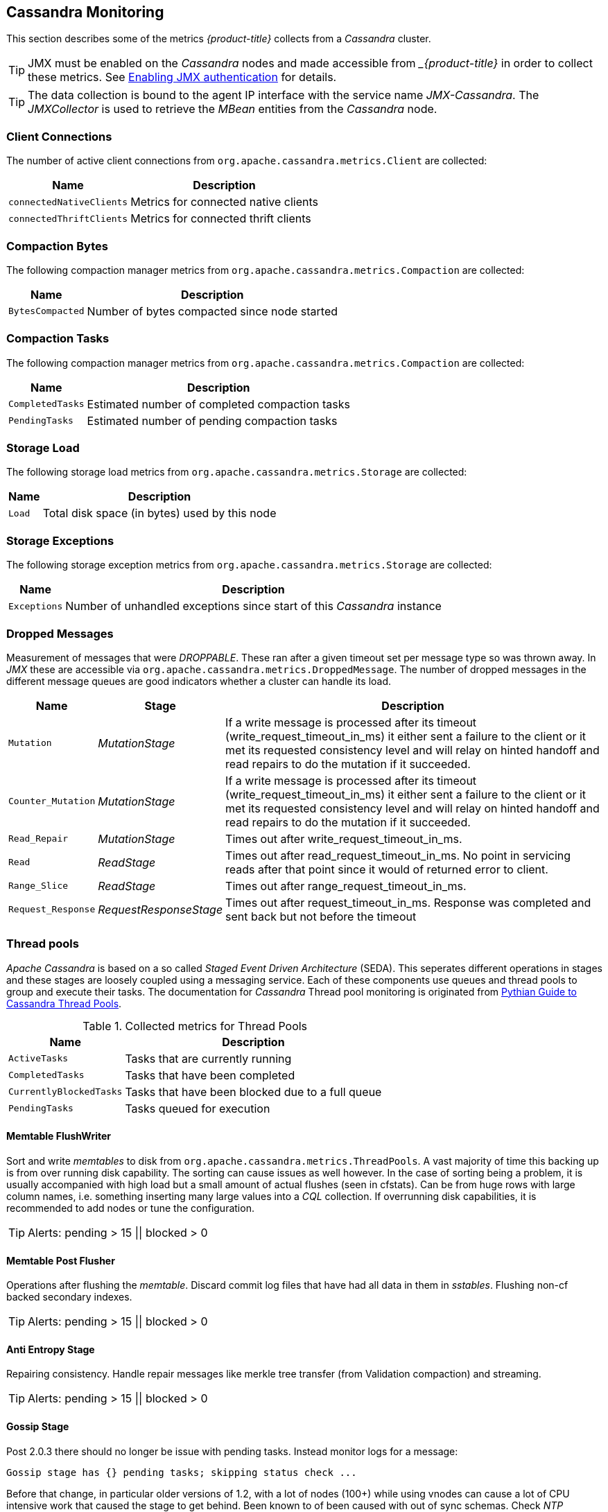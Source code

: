 
== Cassandra Monitoring

This section describes some of the metrics _{product-title}_ collects from a _Cassandra_ cluster.

TIP: JMX must be enabled on the _Cassandra_ nodes and made accessible from __{product-title}_ in order to collect these metrics.
     See link:https://docs.datastax.com/en/cassandra/3.0/cassandra/configuration/secureJmxAuthentication.html[Enabling JMX authentication] for details.

TIP: The data collection is bound to the agent IP interface with the service name _JMX-Cassandra_.
     The _JMXCollector_ is used to retrieve the _MBean_ entities from the _Cassandra_ node.

=== Client Connections

The number of active client connections from `org.apache.cassandra.metrics.Client` are collected:

[options="header, autowidth"]
|===
| Name                     | Description
| `connectedNativeClients` | Metrics for connected native clients
| `connectedThriftClients` | Metrics for connected thrift clients
|===

=== Compaction Bytes

The following compaction manager metrics from `org.apache.cassandra.metrics.Compaction` are collected:

[options="header, autowidth"]
|===
| Name             | Description
| `BytesCompacted` | Number of bytes compacted since node started
|===

=== Compaction Tasks

The following compaction manager metrics from `org.apache.cassandra.metrics.Compaction` are collected:

[options="header, autowidth"]
|===
| Name             | Description
| `CompletedTasks` | Estimated number of completed compaction tasks
| `PendingTasks`   | Estimated number of pending compaction tasks
|===

=== Storage Load

The following storage load metrics from `org.apache.cassandra.metrics.Storage` are collected:

[options="header, autowidth"]
|===
| Name   | Description
| `Load` | Total disk space (in bytes) used by this node
|===

=== Storage Exceptions

The following storage exception metrics from `org.apache.cassandra.metrics.Storage` are collected:

[options="header, autowidth"]
|===
| Name         | Description
| `Exceptions` | Number of unhandled exceptions since start of this _Cassandra_ instance
|===

=== Dropped Messages

Measurement of messages that were _DROPPABLE_.
These ran after a given timeout set per message type so was thrown away.
In _JMX_ these are accessible via `org.apache.cassandra.metrics.DroppedMessage`.
The number of dropped messages in the different message queues are good indicators whether a cluster can handle its load.

[options="header, autowidth"]
|===
| Name               | Stage                  | Description
| `Mutation`         | _MutationStage_        | If a write message is processed after its timeout (write_request_timeout_in_ms) it either sent a failure to the client or it met its requested consistency level and will relay on hinted handoff and read repairs to do the mutation if it succeeded.
| `Counter_Mutation` | _MutationStage_        | If a write message is processed after its timeout (write_request_timeout_in_ms) it either sent a failure to the client or it met its requested consistency level and will relay on hinted handoff and read repairs to do the mutation if it succeeded.
| `Read_Repair`      | _MutationStage_        | Times out after write_request_timeout_in_ms.
| `Read`             | _ReadStage_            | Times out after read_request_timeout_in_ms.
                                                No point in servicing reads after that point since it would of returned error to client.
| `Range_Slice`      | _ReadStage_            | Times out after range_request_timeout_in_ms.
| `Request_Response` | _RequestResponseStage_ | Times out after request_timeout_in_ms.
                                                Response was completed and sent back but not before the timeout
|===

=== Thread pools

_Apache Cassandra_ is based on a so called _Staged Event Driven Architecture_ (SEDA).
This seperates different operations in stages and these stages are loosely coupled using a messaging service.
Each of these components use queues and thread pools to group and execute their tasks.
The documentation for _Cassandra_ Thread pool monitoring is originated from link:http://www.pythian.com/blog/guide-to-cassandra-thread-pools[Pythian Guide to Cassandra Thread Pools].

.Collected metrics for Thread Pools
[options="header, autowidth"]
|===
| Name                    | Description
| `ActiveTasks`           | Tasks that are currently running
| `CompletedTasks`        | Tasks that have been completed
| `CurrentlyBlockedTasks` | Tasks that have been blocked due to a full queue
| `PendingTasks`          | Tasks queued for execution
|===

==== Memtable FlushWriter

Sort and write _memtables_ to disk from `org.apache.cassandra.metrics.ThreadPools`.
A vast majority of time this backing up is from over running disk capability.
The sorting can cause issues as well however.
In the case of sorting being a problem, it is usually accompanied with high load but a small amount of actual flushes (seen in cfstats).
Can be from huge rows with large column names, i.e. something inserting many large values into a _CQL_ collection.
If overrunning disk capabilities, it is recommended to add nodes or tune the configuration.

TIP: Alerts: pending > 15 || blocked > 0

==== Memtable Post Flusher

Operations after flushing the _memtable_.
Discard commit log files that have had all data in them in _sstables_.
Flushing non-cf backed secondary indexes.

TIP: Alerts: pending > 15 || blocked > 0

==== Anti Entropy Stage

Repairing consistency.
Handle repair messages like merkle tree transfer (from Validation compaction) and streaming.

TIP: Alerts: pending > 15 || blocked > 0

==== Gossip Stage

Post 2.0.3 there should no longer be issue with pending tasks.
Instead monitor logs for a message:

[source]
----
Gossip stage has {} pending tasks; skipping status check ...
----

Before that change, in particular older versions of 1.2, with a lot of nodes (100+) while using vnodes can cause a lot of CPU intensive work that caused the stage to get behind.
Been known to of been caused with out of sync schemas.
Check _NTP_ working correctly and attempt `nodetool resetlocalschema` or the more drastic deleting of system column family folder.

TIP: Alerts: pending > 15 || blocked > 0

==== Migration Stage

Making schema changes

TIP: Alerts: pending > 15 || blocked > 0

==== MiscStage

Snapshotting, replicating data after node remove completed.

TIP: Alerts: pending > 15 || blocked > 0

==== Mutation Stage

Performing a local including:

* insert/updates
* Schema merges
* commit log replays
* hints in progress

Similar to ReadStage, an increase in pending tasks here can be caused by disk issues, over loading a system, or poor tuning. If messages are backed up in this stage, you can add nodes, tune hardware and configuration, or update the data model and use case.

TIP: Alerts: pending > 15 || blocked > 0

==== Read Stage

Performing a local read.
Also includes deserializing data from row cache.
If there are pending values this can cause increased read latency.
This can spike due to disk problems, poor tuning, or over loading your cluster.
In many cases (not disk failure) this is resolved by adding nodes or tuning the system.

TIP: Alerts: pending > 15 || blocked > 0

==== Request Response Stage

When a response to a request is received this is the stage used to execute any callbacks that were created with the original request.

TIP: Alerts: pending > 15 || blocked > 0

==== Read Repair Stage

Performing read repairs.
Chance of them occurring is configurable per column family with `read_repair_chance`.
More likely to back up if using `CL.ONE` (and to lesser possibly other `non-CL.ALL` queries) for reads and using multiple data centers.
It will then be kicked off asynchronously outside of the queries feedback loop.
Note that this is not very likely to be a problem since does not happen on all queries and is fast providing good connectivity between replicas.
The repair being droppable also means that after `write_request_timeout_in_ms` it will be thrown away which further mitigates this.
If pending grows attempt to lower the rate for high read `CFs`.

TIP: Alerts: pending > 15 || blocked > 0

=== JVM Metrics

Some key metrics from the running Java virtual machine are also collected:

java.lang:type=Memory::
  The memory system of the Java virtual machine. This includes heap and non-heap memory
java.lang:type=GarbageCollector,name=ConcurrentMarkSweep::
  Metrics for the garbage collection process of the Java virtual machine

TIP: If you use _Apache Cassandra_ for running _Newts_ you can also enable additional metrics for the _Newts_ keyspace.
